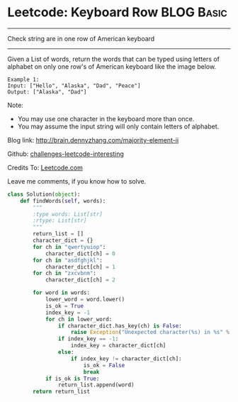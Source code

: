 * Leetcode: Keyboard Row                                   :BLOG:Basic:
#+STARTUP: showeverything
#+OPTIONS: toc:nil \n:t ^:nil creator:nil d:nil
:PROPERTIES:
:type:     #misc
:END:
---------------------------------------------------------------------
Check string are in one row of American keyboard
---------------------------------------------------------------------
Given a List of words, return the words that can be typed using letters of alphabet on only one row's of American keyboard like the image below.

#+BEGIN_EXAMPLE
Example 1:
Input: ["Hello", "Alaska", "Dad", "Peace"]
Output: ["Alaska", "Dad"]
#+END_EXAMPLE

Note:
- You may use one character in the keyboard more than once.
- You may assume the input string will only contain letters of alphabet.

Blog link: http://brain.dennyzhang.com/majority-element-ii

Github: [[url-external:https://github.com/DennyZhang/challenges-leetcode-interesting/tree/master/keyboard-row][challenges-leetcode-interesting]]

Credits To: [[url-external:https://leetcode.com/problems/keyboard-row/description/][Leetcode.com]]

Leave me comments, if you know how to solve.

#+BEGIN_SRC python
class Solution(object):
    def findWords(self, words):
        """
        :type words: List[str]
        :rtype: List[str]
        """
        return_list = []
        character_dict = {}
        for ch in "qwertyuiop":
            character_dict[ch] = 0
        for ch in "asdfghjkl":
            character_dict[ch] = 1
        for ch in "zxcvbnm":
            character_dict[ch] = 2

        for word in words:
            lower_word = word.lower()
            is_ok = True
            index_key = -1
            for ch in lower_word:
                if character_dict.has_key(ch) is False:
                    raise Exception("Unexpected character(%s) in %s" % (ch, word))
                if index_key == -1:
                    index_key = character_dict[ch]
                else:
                    if index_key != character_dict[ch]:
                        is_ok = False
                        break
            if is_ok is True:
                return_list.append(word)
        return return_list
#+END_SRC
